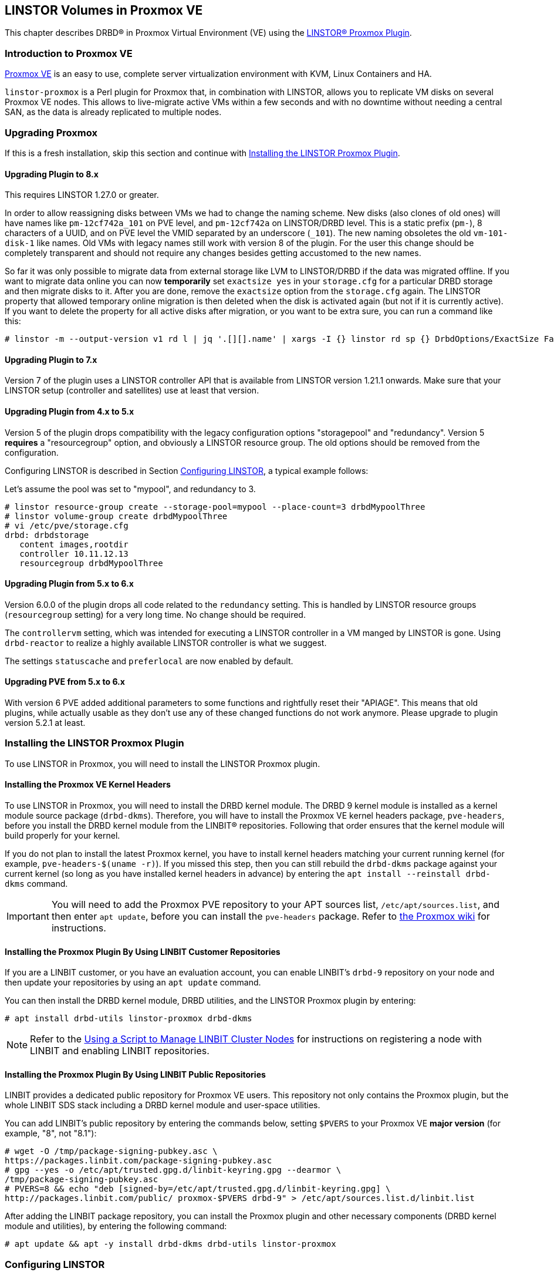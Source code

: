 [[ch-proxmox-linstor]]
== LINSTOR Volumes in Proxmox VE

indexterm:[Proxmox]This chapter describes DRBD(R) in Proxmox Virtual Environment (VE) using
the https://github.com/linbit/linstor-proxmox[LINSTOR(R) Proxmox Plugin].

[[s-proxmox-ls-overview]]
=== Introduction to Proxmox VE

http://www.proxmox.com/en/[Proxmox VE] is an easy to use, complete server
virtualization environment with KVM, Linux Containers and HA.

`linstor-proxmox` is a Perl plugin for Proxmox that, in combination with LINSTOR, allows you to replicate VM
//(LVM volumes on DRBD)
disks on several Proxmox VE nodes. This allows to live-migrate
active VMs within a few seconds and with no downtime without needing a central SAN, as the data is already
replicated to multiple nodes.

[[s-proxmox-ls-upgrades]]
=== Upgrading Proxmox
If this is a fresh installation, skip this section and continue with <<s-proxmox-ls-install>>.

[[s-proxmox-ls-upgrades-plug-x-8]]
==== Upgrading Plugin to 8.x
This requires LINSTOR 1.27.0 or greater.

In order to allow reassigning disks between VMs we had to change the naming scheme. New disks (also clones of
old ones) will have names like `pm-12cf742a_101` on PVE level, and `pm-12cf742a` on LINSTOR/DRBD level. This
is a static prefix (`pm-`), 8 characters of a UUID, and on PVE level the VMID separated by an underscore
(`_101`). The new naming obsoletes the old `vm-101-disk-1` like names. Old VMs with legacy names still work
with version 8 of the plugin. For the user this change should be completely transparent and should not require
any changes besides getting accustomed to the new names.

So far it was only possible to migrate data from external storage like LVM to LINSTOR/DRBD if the data was
migrated offline. If you want to migrate data online you can now *temporarily* set `exactsize yes` in your
`storage.cfg` for a particular DRBD storage and then migrate disks to it. After you are done, remove the
`exactsize` option from the `storage.cfg` again. The LINSTOR property that allowed temporary online migration
is then deleted when the disk is activated again (but not if it is currently active). If you want to delete
the property for all active disks after migration, or you want to be extra sure, you can run a command like
this:

----
# linstor -m --output-version v1 rd l | jq '.[][].name' | xargs -I {} linstor rd sp {} DrbdOptions/ExactSize False
----

[[s-proxmox-ls-upgrades-plug-x-7]]
==== Upgrading Plugin to 7.x
Version 7 of the plugin uses a LINSTOR controller API that is available from LINSTOR version 1.21.1 onwards.
Make sure that your LINSTOR setup (controller and satellites) use at least that version.

[[s-proxmox-ls-upgrades-plug-4-5]]
==== Upgrading Plugin from 4.x to 5.x
Version 5 of the plugin drops compatibility with the legacy configuration options "storagepool" and
"redundancy". Version 5 *requires* a "resourcegroup" option, and obviously a LINSTOR resource group. The old
options should be removed from the configuration.

Configuring LINSTOR is described in Section <<s-proxmox-ls-ls-configuration>>, a typical example follows:

Let's assume the pool was set to "mypool", and redundancy to 3.
----
# linstor resource-group create --storage-pool=mypool --place-count=3 drbdMypoolThree
# linstor volume-group create drbdMypoolThree
# vi /etc/pve/storage.cfg
drbd: drbdstorage
   content images,rootdir
   controller 10.11.12.13
   resourcegroup drbdMypoolThree
----

[[s-proxmox-ls-upgrades-plug-5-6]]
==== Upgrading Plugin from 5.x to 6.x
Version 6.0.0 of the plugin drops all code related to the `redundancy` setting. This is handled by LINSTOR
resource groups (`resourcegroup` setting) for a very long time. No change should be required.

The `controllervm` setting, which was intended for executing a LINSTOR controller in a VM manged by LINSTOR is
gone. Using `drbd-reactor` to realize a highly available LINSTOR controller is what we suggest.

The settings `statuscache` and `preferlocal` are now enabled by default.

[[s-proxmox-ls-upgrades-pve-5-6]]
==== Upgrading PVE from 5.x to 6.x
With version 6 PVE added additional parameters to some functions and rightfully reset their "APIAGE". This
means that old plugins, while actually usable as they don't use any of these changed functions do not work
anymore. Please upgrade to plugin version 5.2.1 at least.

[[s-proxmox-ls-install]]
=== Installing the LINSTOR Proxmox Plugin

To use LINSTOR in Proxmox, you will need to install the LINSTOR Proxmox plugin.

[[s-proxmox-pve-headers-install]]
==== Installing the Proxmox VE Kernel Headers

To use LINSTOR in Proxmox, you will need to install the DRBD kernel module. The DRBD 9 kernel
module is installed as a kernel module source package (`drbd-dkms`). Therefore, you will have
to install the Proxmox VE kernel headers package, `pve-headers`, before you install the DRBD
kernel module from the LINBIT(R) repositories. Following that order ensures that the kernel module
will build properly for your kernel.

If you do not plan to install the latest Proxmox kernel, you have to install kernel headers
matching your current running kernel (for example, `pve-headers-$(uname -r)`). If you missed
this step, then you can still rebuild the `drbd-dkms` package against your current kernel (so
long as you have installed kernel headers in advance) by entering the `apt install --reinstall
drbd-dkms` command.

IMPORTANT: You will need to add the Proxmox PVE repository to your APT sources list,
`/etc/apt/sources.list`, and then enter `apt update`, before you can install the `pve-headers`
package. Refer to
https://pve.proxmox.com/wiki/Package_Repositories#_repositories_in_proxmox_vei[the Proxmox wiki]
for instructions.

ifndef::de-brand[]
[[s-proxmox-installing-from-linbit-customer-repos]]
==== Installing the Proxmox Plugin By Using LINBIT Customer Repositories

If you are a LINBIT customer, or you have an evaluation account, you can enable LINBIT's
`drbd-9` repository on your node and then update your repositories by using an `apt update`
command.

You can then install the DRBD kernel module, DRBD utilities, and the LINSTOR Proxmox plugin by
entering:

----
# apt install drbd-utils linstor-proxmox drbd-dkms
----

NOTE: Refer to the <<linstor-administration.adoc#s-linbit-manage-nodes-script,Using a Script to
Manage LINBIT Cluster Nodes>> for instructions on registering a node with LINBIT and enabling
LINBIT repositories.
endif::de-brand[]

[[s-proxmox-installing-from-linbit-public-repos]]
==== Installing the Proxmox Plugin By Using LINBIT Public Repositories

LINBIT provides a dedicated public repository for Proxmox VE users. This repository not only contains the Proxmox plugin, but the whole LINBIT SDS stack including a DRBD kernel module and user-space utilities.


You can add LINBIT's public repository by entering the commands below, setting `$PVERS` to your
Proxmox VE *major version* (for example, "8", not "8.1"):

----
# wget -O /tmp/package-signing-pubkey.asc \
https://packages.linbit.com/package-signing-pubkey.asc
# gpg --yes -o /etc/apt/trusted.gpg.d/linbit-keyring.gpg --dearmor \
/tmp/package-signing-pubkey.asc
# PVERS=8 && echo "deb [signed-by=/etc/apt/trusted.gpg.d/linbit-keyring.gpg] \
http://packages.linbit.com/public/ proxmox-$PVERS drbd-9" > /etc/apt/sources.list.d/linbit.list
----

After adding the LINBIT package repository, you can install the Proxmox plugin and other
necessary components (DRBD kernel module and utilities), by entering the following command:

----
# apt update && apt -y install drbd-dkms drbd-utils linstor-proxmox
----

[[s-proxmox-ls-ls-configuration]]
=== Configuring LINSTOR

For the rest of this guide we assume that you have a LINSTOR cluster configured as described in
<<s-linstor-init-cluster>>. Start the "linstor-controller" on one node, and the "linstor-satellite" on all
nodes. The "linstor-satellite" service needs some extra configuration which should be done via
`systemctl edit linstor-satellite.service`:

----
[Service]
Type=notify
TimeoutStartSec=infinity
----

The preferred way to use the plugin, starting from version 4.1.0, is through LINSTOR resource groups and a
single volume group within every resource group. LINSTOR resource groups are described in
<<s-linstor-resource-groups>>. All the required LINSTOR configuration (e.g., redundancy count) has to be set
on the resource group.

[[s-proxmox-ls-configuration]]
=== Configuring the Proxmox Plugin
The final step is to provide a configuration for Proxmox itself. This can be done by adding an entry in the
`/etc/pve/storage.cfg` file, with a content similar to the following.

----
drbd: drbdstorage
   content images,rootdir
   controller 10.11.12.13
   resourcegroup defaultpool
----

The `drbd` entry is fixed and you are not allowed to modify it, as it tells to Proxmox to use DRBD as storage
back end. The "drbdstorage" entry can be modified and is used as a friendly name that will be shown in the PVE
web GUI to locate the DRBD storage. The "content" entry is also fixed, so do not change it. The redundancy
(specified in the resource group) specifies how many replicas of the data will be stored in the cluster. The recommendation is to set it
to 2 or 3 depending on your setup. The data is accessible from all nodes, even
if some of them do not have local copies of the data. For example, in a 5 node cluster, all nodes will be
able to access 3 copies of the data, no matter where they are stored in. The "controller" parameter must be
set to the IP of the node that runs the LINSTOR controller service. Only one node can be set to run as LINSTOR
controller at the same time. If that node fails, start the LINSTOR controller on another node and change that
value to its IP address.

A configuration using different storage pools in different resource groups would look like this:

----
drbd: drbdstorage
   content images,rootdir
   controller 10.11.12.13
   resourcegroup defaultpool

drbd: fastdrbd
   content images,rootdir
   controller 10.11.12.13
   resourcegroup ssd

drbd: slowdrbd
   content images,rootdir
   controller 10.11.12.13
   resourcegroup backup
----

By now, you should be able to create VMs using Proxmox's web GUI by selecting "__drbdstorage__", or any other of
the defined pools as storage location.

Starting from version 5 of the plugin, you can set the option "preferlocal yes". If it is set, the plugin tries
to create a diskful assignment on the node that issued the storage create command. With this option you can
ensure that the VM gets local storage if possible. Without that option LINSTOR might place the storage on nodes
'B' and 'C', while the VM is initially started on node 'A'. This would still work as node 'A' then would get a
diskless assignment, but having local storage might be preferred.

.NOTE: DRBD supports only the **raw** disk format at the moment.

At this point you can try to live migrate the VM - as all data is accessible on all nodes (even on Diskless
nodes) - it will take just a few seconds. The overall process might take a bit longer if the VM is under
load and if there is a significant amount of RAM being dirtied all the time. But in any case, the downtime should be minimal
and you will see no interruption at all.

.Table Configuration Options
|===
| Option | Meaning

| `controller`    | The IP of the LINSTOR controller (',' separated list allowed)
| `resourcegroup` | The name of a LINSTOR resource group which defines the deployment of new VMs. As described above
| `preferlocal`   | Prefer to create local storage (yes/no). As decribed above
| `statuscache`   | Time in seconds status information is cached, 0 means no extra cache. Relevant on huge clusters with hundreds of resources. This has to be set on *all* `drbd` storages in `/etc/pve/storage.cfg` to take effect.
| `exactsize`     | Set this temporarily to `yes` to allow storage migration from external storage such as LVM
to DRBD/LINSTOR.
| `apicrt`        | Path to the client certificate
| `apikey`        | Path to the client private key
| `apica`         | Path to the CA certificate
|===

[[s-proxmox-ls-HA]]
=== Making the Controller Highly Available (Optional Configuration)
Making LINSTOR highly available is a matter of making the LINSTOR controller
highly-available. This step is described in Section <<s-linstor_ha>>.

The last -- but crucial -- step is to configure the Proxmox plugin to be
able to connect to multiple LINSTOR controllers. It will use the first one it
receives an answer from. This is done by adding a comma-separated list of
controllers in the `controller` section of the plugin like this:

----
drbd: drbdstorage
   content images,rootdir
   controller 10.11.12.13,10.11.12.14,10.11.12.15
   resourcegroup defaultpool
----

